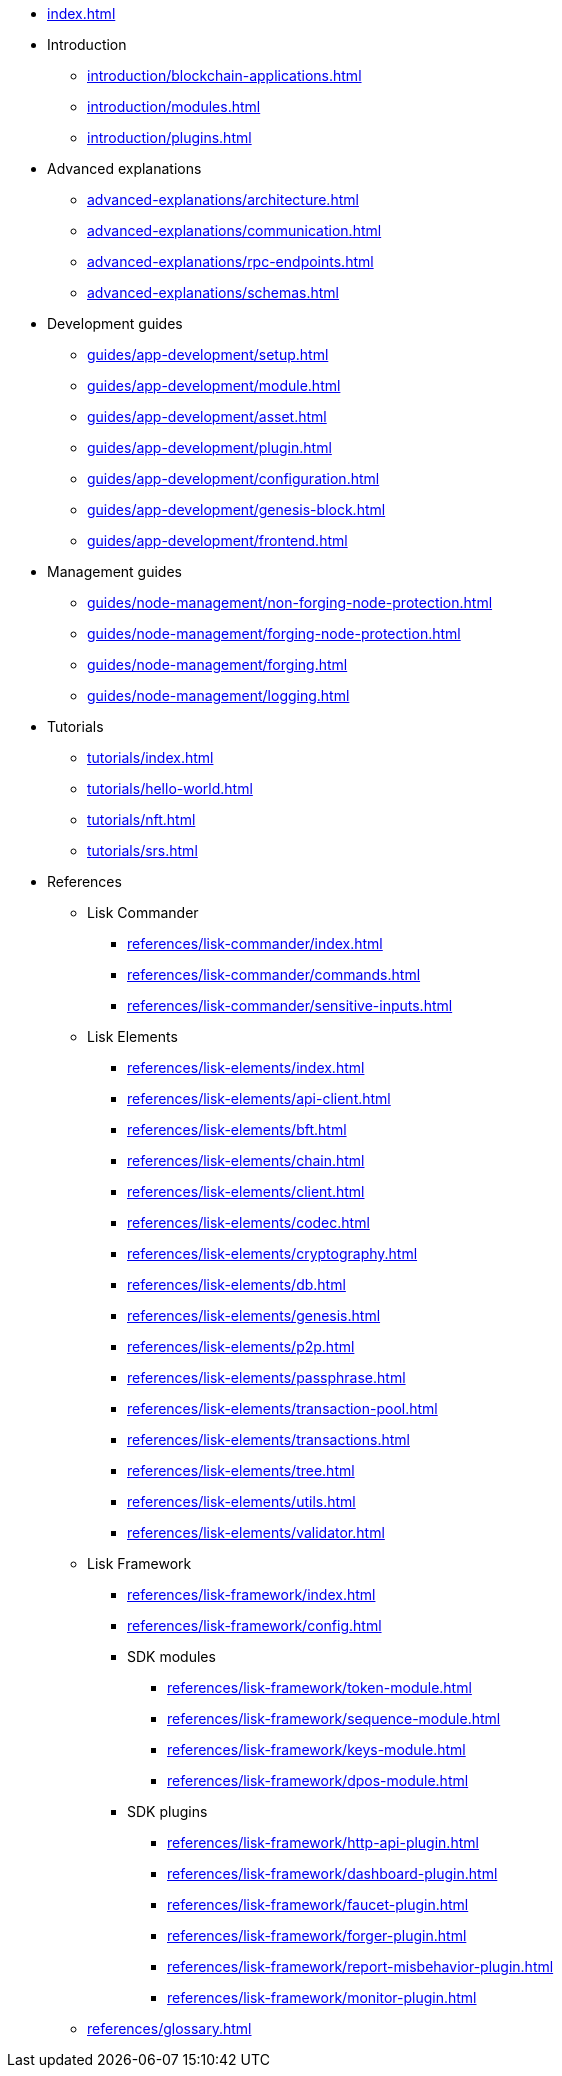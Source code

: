 * xref:index.adoc[]
* Introduction
** xref:introduction/blockchain-applications.adoc[]
** xref:introduction/modules.adoc[]
** xref:introduction/plugins.adoc[]
* Advanced explanations
** xref:advanced-explanations/architecture.adoc[]
** xref:advanced-explanations/communication.adoc[]
** xref:advanced-explanations/rpc-endpoints.adoc[]
** xref:advanced-explanations/schemas.adoc[]
* Development guides
** xref:guides/app-development/setup.adoc[]
** xref:guides/app-development/module.adoc[]
** xref:guides/app-development/asset.adoc[]
** xref:guides/app-development/plugin.adoc[]
** xref:guides/app-development/configuration.adoc[]
** xref:guides/app-development/genesis-block.adoc[]
** xref:guides/app-development/frontend.adoc[]
* Management guides
** xref:guides/node-management/non-forging-node-protection.adoc[]
** xref:guides/node-management/forging-node-protection.adoc[]
** xref:guides/node-management/forging.adoc[]
** xref:guides/node-management/logging.adoc[]
* Tutorials
** xref:tutorials/index.adoc[]
** xref:tutorials/hello-world.adoc[]
** xref:tutorials/nft.adoc[]
** xref:tutorials/srs.adoc[]
* References
** Lisk Commander
*** xref:references/lisk-commander/index.adoc[]
*** xref:references/lisk-commander/commands.adoc[]
*** xref:references/lisk-commander/sensitive-inputs.adoc[]
** Lisk Elements
*** xref:references/lisk-elements/index.adoc[]
*** xref:references/lisk-elements/api-client.adoc[]
*** xref:references/lisk-elements/bft.adoc[]
*** xref:references/lisk-elements/chain.adoc[]
*** xref:references/lisk-elements/client.adoc[]
*** xref:references/lisk-elements/codec.adoc[]
*** xref:references/lisk-elements/cryptography.adoc[]
*** xref:references/lisk-elements/db.adoc[]
*** xref:references/lisk-elements/genesis.adoc[]
*** xref:references/lisk-elements/p2p.adoc[]
*** xref:references/lisk-elements/passphrase.adoc[]
*** xref:references/lisk-elements/transaction-pool.adoc[]
*** xref:references/lisk-elements/transactions.adoc[]
*** xref:references/lisk-elements/tree.adoc[]
*** xref:references/lisk-elements/utils.adoc[]
*** xref:references/lisk-elements/validator.adoc[]
** Lisk Framework
*** xref:references/lisk-framework/index.adoc[]
*** xref:references/lisk-framework/config.adoc[]
*** SDK modules
****  xref:references/lisk-framework/token-module.adoc[]
****  xref:references/lisk-framework/sequence-module.adoc[]
****  xref:references/lisk-framework/keys-module.adoc[]
****  xref:references/lisk-framework/dpos-module.adoc[]
*** SDK plugins
****  xref:references/lisk-framework/http-api-plugin.adoc[]
****  xref:references/lisk-framework/dashboard-plugin.adoc[]
****  xref:references/lisk-framework/faucet-plugin.adoc[]
****  xref:references/lisk-framework/forger-plugin.adoc[]
****  xref:references/lisk-framework/report-misbehavior-plugin.adoc[]
****  xref:references/lisk-framework/monitor-plugin.adoc[]
** xref:references/glossary.adoc[]
